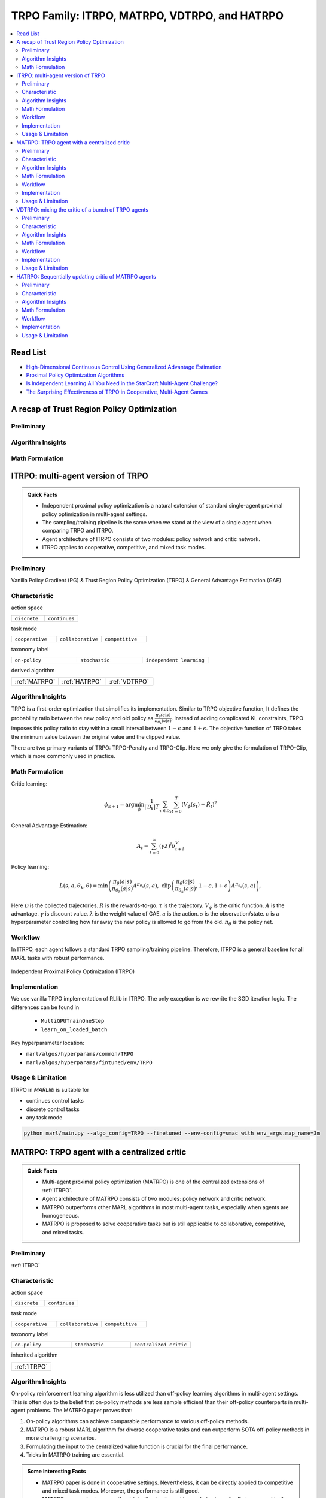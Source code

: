 TRPO Family: ITRPO, MATRPO, VDTRPO, and HATRPO
======================================================================

.. contents::
    :local:
    :depth: 3

Read List
-------------

- `High-Dimensional Continuous Control Using Generalized Advantage Estimation <https://arxiv.org/abs/1506.02438>`_
- `Proximal Policy Optimization Algorithms <https://arxiv.org/abs/1707.06347>`_
- `Is Independent Learning All You Need in the StarCraft Multi-Agent Challenge? <https://arxiv.org/abs/2011.09533>`_
- `The Surprising Effectiveness of TRPO in Cooperative, Multi-Agent Games <https://arxiv.org/abs/2103.01955>`_


A recap of Trust Region Policy Optimization
-----------------------------------------------

Preliminary
^^^^^^^^^^^^^^^

Algorithm Insights
^^^^^^^^^^^^^^^^^^^^^^^

Math Formulation
^^^^^^^^^^^^^^^^^^


ITRPO: multi-agent version of TRPO
-----------------------------------------------------

.. admonition:: Quick Facts

    - Independent proximal policy optimization is a natural extension of standard single-agent proximal policy optimization in multi-agent settings.
    - The sampling/training pipeline is the same when we stand at the view of a single agent when comparing TRPO and ITRPO.
    - Agent architecture of ITRPO consists of two modules: policy network and critic network.
    - ITRPO applies to cooperative, competitive, and mixed task modes.

Preliminary
^^^^^^^^^^^^^^^^^^^^^^^^^^^^^

Vanilla Policy Gradient (PG) & Trust Region Policy Optimization (TRPO) & General Advantage Estimation (GAE)


Characteristic
^^^^^^^^^^^^^^^

action space

.. list-table::
   :widths: 25 25
   :header-rows: 0

   * - ``discrete``
     - ``continues``

task mode

.. list-table::
   :widths: 25 25 25
   :header-rows: 0

   * - ``cooperative``
     - ``collaborative``
     - ``competitive``

taxonomy label

.. list-table::
   :widths: 25 25 25
   :header-rows: 0

   * - ``on-policy``
     - ``stochastic``
     - ``independent learning``

derived algorithm

.. list-table::
   :widths: 25 25 25
   :header-rows: 0

   * - :ref:`MATRPO`
     - :ref:`HATRPO`
     - :ref:`VDTRPO`


Algorithm Insights
^^^^^^^^^^^^^^^^^^^^^^^

TRPO is a first-order optimization that simplifies its implementation. Similar to TRPO objective function, It defines the probability ratio between the new policy and old policy as :math:`\frac{\pi_{\theta}(a|s)}{\pi_{\theta_k}(a|s)}`.
Instead of adding complicated KL constraints, TRPO imposes this policy ratio to stay within a small interval between :math:`1-\epsilon` and :math:`1+\epsilon`.
The objective function of TRPO takes the minimum value between the original value and the clipped value.

There are two primary variants of TRPO: TRPO-Penalty and TRPO-Clip. Here we only give the formulation of TRPO-Clip, which is more commonly used in practice.

Math Formulation
^^^^^^^^^^^^^^^^^^

Critic learning:

.. math::

    \phi_{k+1} = \arg \min_{\phi} \frac{1}{|{\mathcal D}_k| T} \sum_{\tau \in {\mathcal D}_k} \sum_{t=0}^T\left( V_{\phi} (s_t) - \hat{R}_t \right)^2

General Advantage Estimation:

.. math::

    A_t=\sum_{t=0}^{\infty}(\gamma\lambda)^l\delta_{t+l}^V


Policy learning:

.. math::

    L(s,a,\theta_k,\theta) = \min\left(
    \frac{\pi_{\theta}(a|s)}{\pi_{\theta_k}(a|s)}  A^{\pi_{\theta_k}}(s,a), \;\;
    \text{clip}\left(\frac{\pi_{\theta}(a|s)}{\pi_{\theta_k}(a|s)}, 1 - \epsilon, 1+\epsilon \right) A^{\pi_{\theta_k}}(s,a)
    \right),

Here
:math:`{\mathcal D}` is the collected trajectories.
:math:`R` is the rewards-to-go.
:math:`\tau` is the trajectory.
:math:`V_{\phi}` is the critic function.
:math:`A` is the advantage.
:math:`\gamma` is discount value.
:math:`\lambda` is the weight value of GAE.
:math:`a` is the action.
:math:`s` is the observation/state.
:math:`\epsilon` is a hyperparameter controlling how far away the new policy is allowed to go from the old.
:math:`\pi_{\theta}` is the policy net.


Workflow
^^^^^^^^^^^^^^^^^^^^^^^^^^^^^

In ITRPO, each agent follows a standard TRPO sampling/training pipeline. Therefore, ITRPO is a general baseline for all MARL tasks with robust performance.

.. figure:: ../images/iTRPO.png
    :width: 600
    :align: center

    Independent Proximal Policy Optimization (ITRPO)

Implementation
^^^^^^^^^^^^^^^^^^^^^^^^^

We use vanilla TRPO implementation of RLlib in ITRPO. The only exception is we rewrite the SGD iteration logic.
The differences can be found in

    - ``MultiGPUTrainOneStep``
    - ``learn_on_loaded_batch``


Key hyperparameter location:

- ``marl/algos/hyperparams/common/TRPO``
- ``marl/algos/hyperparams/fintuned/env/TRPO``

Usage & Limitation
^^^^^^^^^^^^^^^^^^^^^^

ITRPO in *MARLlib* is suitable for

- continues control tasks
- discrete control tasks
- any task mode

.. code-block:: shell

    python marl/main.py --algo_config=TRPO --finetuned --env-config=smac with env_args.map_name=3m



MATRPO: TRPO agent with a centralized critic
-----------------------------------------------------

.. admonition:: Quick Facts

    - Multi-agent proximal policy optimization (MATRPO) is one of the centralized extensions of :ref:`ITRPO`.
    - Agent architecture of MATRPO consists of two modules: policy network and critic network.
    - MATRPO outperforms other MARL algorithms in most multi-agent tasks, especially when agents are homogeneous.
    - MATRPO is proposed to solve cooperative tasks but is still applicable to collaborative, competitive, and mixed tasks.

Preliminary
^^^^^^^^^^^^^^^^^^^^^^^^^^^^^

:ref:`ITRPO`

Characteristic
^^^^^^^^^^^^^^^

action space

.. list-table::
   :widths: 25 25
   :header-rows: 0

   * - ``discrete``
     - ``continues``

task mode

.. list-table::
   :widths: 25 25 25
   :header-rows: 0

   * - ``cooperative``
     - ``collaborative``
     - ``competitive``

taxonomy label

.. list-table::
   :widths: 25 25 25
   :header-rows: 0

   * - ``on-policy``
     - ``stochastic``
     - ``centralized critic``

inherited algorithm

.. list-table::
   :widths: 25
   :header-rows: 0

   * - :ref:`ITRPO`




Algorithm Insights
^^^^^^^^^^^^^^^^^^^^^^^

On-policy reinforcement learning algorithm is less utilized than off-policy learning algorithms in multi-agent settings.
This is often due to the belief that on-policy methods are less sample efficient than their off-policy counterparts in multi-agent problems.
The MATRPO paper proves that:

#. On-policy algorithms can achieve comparable performance to various off-policy methods.
#. MATRPO is a robust MARL algorithm for diverse cooperative tasks and can outperform SOTA off-policy methods in more challenging scenarios.
#. Formulating the input to the centralized value function is crucial for the final performance.
#. Tricks in MATRPO training are essential.

.. admonition:: Some Interesting Facts

    - MATRPO paper is done in cooperative settings. Nevertheless, it can be directly applied to competitive and mixed task modes. Moreover, the performance is still good.
    - MATRPO paper adopts some other tricks like death masking and clipping ratio. But compared to the input formulation, these tricks' impact is not so significant.
    - Sampling procedure of on-policy algorithms can be parallel conducted. Therefore, the actual time consuming for a comparable performance between on-policy and off-policy algorithms is almost the same when we have enough sampling *workers*.
    - The parameters are shared across agents. However, not sharing these parameters will not incur any problems. On the oTRPOsite, partly sharing these parameters(e.g., only sharing the critic) can help achieve better performance in some scenarios.


Math Formulation
^^^^^^^^^^^^^^^^^^

Critic learning:

.. math::

    \phi_{k+1} = \arg \min_{\phi} \frac{1}{|{\mathcal D}_k| T} \sum_{\tau \in {\mathcal D}_k} \sum_{t=0}^T\left( V_{\phi} (s_t) - \hat{R}_t \right)^2

General Advantage Estimation:

.. math::

    A_t=\sum_{t=0}^{\infty}(\gamma\lambda)^l\delta_{t+l}^V


Policy learning:

.. math::

    L(s,\mathbf{s}^-, a,\mathbf{a}^-,\theta_k,\theta) = \min\left(
    \frac{\pi_{\theta}(a|s)}{\pi_{\theta_k}(a|s)}  A^{\pi_{\theta_k}}(s, \mathbf{s}^-,\mathbf{a}^-), \;\;
    \text{clip}\left(\frac{\pi_{\theta}(a|s)}{\pi_{\theta_k}(a|s)}, 1 - \epsilon, 1+\epsilon \right) A^{\pi_{\theta_k}}(s, \mathbf{s}^-,\mathbf{a}^-)
    \right),

Here
:math:`{\mathcal D}` is the collected trajectories.
:math:`R` is the rewards-to-go.
:math:`\tau` is the trajectory.
:math:`A` is the advantage.
:math:`\gamma` is discount value.
:math:`\lambda` is the weight value of GAE.
:math:`a` is the current agent action.
:math:`\mathbf{a}^-` is the action set of all agents, except the current agent.
:math:`s` is the current agent observation/state.
:math:`\mathbf{s}^-` is the observation/state set of all agents, except the current agent.
:math:`\epsilon` is a hyperparameter controlling how far away the new policy is allowed to go from the old.
:math:`V_{\phi}` is the critic value function.
:math:`\pi_{\theta}` is the policy net.


Workflow
^^^^^^^^^^^^^^^^^^^^^^^^^^^^^

In the sampling stage, agents share information with others. The information includes others' observations and predicted actions. After collecting the necessary information from other agents,
all agents follow the standard TRPO training pipeline, except using the centralized critic value function to calculate the GAE and conduct the TRPO critic learning procedure.

.. figure:: ../images/maTRPO.png
    :width: 600
    :align: center

    Multi-agent Proximal Policy Optimization (MATRPO)

Implementation
^^^^^^^^^^^^^^^^^^^^^^^^^

We use vanilla TRPO implementation of RLlib in ITRPO. The only exception is we rewrite the SGD iteration logic.
The differences can be found in

    - ``MultiGPUTrainOneStep``
    - ``learn_on_loaded_batch``

Based on ITRPO, we add centralized modules to implement MATRPO.
The main differences are:

    - ``centralized_critic_postprocessing``
    - ``central_critic_TRPO_loss``
    - ``CC_RNN``


Key hyperparameter location:

- ``marl/algos/hyperparams/common/TRPO``
- ``marl/algos/hyperparams/fintuned/env/TRPO``

Usage & Limitation
^^^^^^^^^^^^^^^^^^^^^^

ITRPO in *MARLlib* is suitable for

- continues control tasks
- discrete control tasks
- any task mode

.. code-block:: shell

    python marl/main.py --algo_config=TRPO --finetuned --env-config=smac with env_args.map_name=3m




VDTRPO: mixing the critic of a bunch of TRPO agents
-----------------------------------------------------

.. admonition:: Quick Facts

    - Multi-agent proximal policy optimization (MATRPO) is one of the centralized extensions of :ref:`ITRPO`.
    - Agent architecture of MATRPO consists of two modules: policy network and critic network.
    - MATRPO outperforms other MARL algorithms in most multi-agent tasks, especially when agents are homogeneous.
    - MATRPO is proposed to solve cooperative tasks but is still applicable to collaborative, competitive, and mixed tasks.

Preliminary
^^^^^^^^^^^^^^^^^^^^^^^^^^^^^

:ref:`ITRPO`

Characteristic
^^^^^^^^^^^^^^^

action space

.. list-table::
   :widths: 25 25
   :header-rows: 0

   * - ``discrete``
     - ``continues``

task mode

.. list-table::
   :widths: 25 25 25
   :header-rows: 0

   * - ``cooperative``
     - ``collaborative``
     - ``competitive``

taxonomy label

.. list-table::
   :widths: 25 25 25
   :header-rows: 0

   * - ``on-policy``
     - ``stochastic``
     - ``centralized critic``

inherited algorithm

.. list-table::
   :widths: 25
   :header-rows: 0

   * - :ref:`ITRPO`




Algorithm Insights
^^^^^^^^^^^^^^^^^^^^^^^

On-policy reinforcement learning algorithm is less utilized than off-policy learning algorithms in multi-agent settings.
This is often due to the belief that on-policy methods are less sample efficient than their off-policy counterparts in multi-agent problems.
The MATRPO paper proves that:

#. On-policy algorithms can achieve comparable performance to various off-policy methods.
#. MATRPO is a robust MARL algorithm for diverse cooperative tasks and can outperform SOTA off-policy methods in more challenging scenarios.
#. Formulating the input to the centralized value function is crucial for the final performance.
#. Tricks in MATRPO training are essential.

.. admonition:: Some Interesting Facts

    - MATRPO paper is done in cooperative settings. Nevertheless, it can be directly applied to competitive and mixed task modes. Moreover, the performance is still good.
    - MATRPO paper adopts some other tricks like death masking and clipping ratio. But compared to the input formulation, these tricks' impact is not so significant.
    - Sampling procedure of on-policy algorithms can be parallel conducted. Therefore, the actual time consuming for a comparable performance between on-policy and off-policy algorithms is almost the same when we have enough sampling *workers*.
    - The parameters are shared across agents. However, not sharing these parameters will not incur any problems. On the oTRPOsite, partly sharing these parameters(e.g., only sharing the critic) can help achieve better performance in some scenarios.


Math Formulation
^^^^^^^^^^^^^^^^^^

Critic learning:

.. math::

    \phi_{k+1} = \arg \min_{\phi} \frac{1}{|{\mathcal D}_k| T} \sum_{\tau \in {\mathcal D}_k} \sum_{t=0}^T\left( V_{\phi} (s_t) - \hat{R}_t \right)^2

General Advantage Estimation:

.. math::

    A_t=\sum_{t=0}^{\infty}(\gamma\lambda)^l\delta_{t+l}^V


Policy learning:

.. math::

    L(s,\mathbf{s}^-, a,\mathbf{a}^-,\theta_k,\theta) = \min\left(
    \frac{\pi_{\theta}(a|s)}{\pi_{\theta_k}(a|s)}  A^{\pi_{\theta_k}}(s, \mathbf{s}^-,\mathbf{a}^-), \;\;
    \text{clip}\left(\frac{\pi_{\theta}(a|s)}{\pi_{\theta_k}(a|s)}, 1 - \epsilon, 1+\epsilon \right) A^{\pi_{\theta_k}}(s, \mathbf{s}^-,\mathbf{a}^-)
    \right),

Here
:math:`{\mathcal D}` is the collected trajectories.
:math:`R` is the rewards-to-go.
:math:`\tau` is the trajectory.
:math:`A` is the advantage.
:math:`\gamma` is discount value.
:math:`\lambda` is the weight value of GAE.
:math:`a` is the current agent action.
:math:`\mathbf{a}^-` is the action set of all agents, except the current agent.
:math:`s` is the current agent observation/state.
:math:`\mathbf{s}^-` is the observation/state set of all agents, except the current agent.
:math:`\epsilon` is a hyperparameter controlling how far away the new policy is allowed to go from the old.
:math:`V_{\phi}` is the critic value function.
:math:`\pi_{\theta}` is the policy net.


Workflow
^^^^^^^^^^^^^^^^^^^^^^^^^^^^^

In the sampling stage, agents share information with others. The information includes others' observations and predicted actions. After collecting the necessary information from other agents,
all agents follow the standard TRPO training pipeline, except using the centralized critic value function to calculate the GAE and conduct the TRPO critic learning procedure.

.. figure:: ../images/maTRPO.png
    :width: 600
    :align: center

    Multi-agent Proximal Policy Optimization (MATRPO)

Implementation
^^^^^^^^^^^^^^^^^^^^^^^^^

We use vanilla TRPO implementation of RLlib in ITRPO. The only exception is we rewrite the SGD iteration logic.
The differences can be found in

    - ``MultiGPUTrainOneStep``
    - ``learn_on_loaded_batch``

Based on ITRPO, we add centralized modules to implement MATRPO.
The main differences are:

    - ``centralized_critic_postprocessing``
    - ``central_critic_TRPO_loss``
    - ``CC_RNN``


Key hyperparameter location:

- ``marl/algos/hyperparams/common/TRPO``
- ``marl/algos/hyperparams/fintuned/env/TRPO``

Usage & Limitation
^^^^^^^^^^^^^^^^^^^^^^

ITRPO in *MARLlib* is suitable for

- continues control tasks
- discrete control tasks
- any task mode

.. code-block:: shell

    python marl/main.py --algo_config=TRPO --finetuned --env-config=smac with env_args.map_name=3m


HATRPO: Sequentially updating critic of MATRPO agents
-----------------------------------------------------

.. admonition:: Quick Facts

    - Multi-agent proximal policy optimization (MATRPO) is one of the centralized extensions of :ref:`ITRPO`.
    - Agent architecture of MATRPO consists of two modules: policy network and critic network.
    - MATRPO outperforms other MARL algorithms in most multi-agent tasks, especially when agents are homogeneous.
    - MATRPO is proposed to solve cooperative tasks but is still applicable to collaborative, competitive, and mixed tasks.

Preliminary
^^^^^^^^^^^^^^^^^^^^^^^^^^^^^

:ref:`ITRPO`

Characteristic
^^^^^^^^^^^^^^^

action space

.. list-table::
   :widths: 25 25
   :header-rows: 0

   * - ``discrete``
     - ``continues``

task mode

.. list-table::
   :widths: 25 25 25
   :header-rows: 0

   * - ``cooperative``
     - ``collaborative``
     - ``competitive``

taxonomy label

.. list-table::
   :widths: 25 25 25
   :header-rows: 0

   * - ``on-policy``
     - ``stochastic``
     - ``centralized critic``

inherited algorithm

.. list-table::
   :widths: 25
   :header-rows: 0

   * - :ref:`ITRPO`




Algorithm Insights
^^^^^^^^^^^^^^^^^^^^^^^

On-policy reinforcement learning algorithm is less utilized than off-policy learning algorithms in multi-agent settings.
This is often due to the belief that on-policy methods are less sample efficient than their off-policy counterparts in multi-agent problems.
The MATRPO paper proves that:

#. On-policy algorithms can achieve comparable performance to various off-policy methods.
#. MATRPO is a robust MARL algorithm for diverse cooperative tasks and can outperform SOTA off-policy methods in more challenging scenarios.
#. Formulating the input to the centralized value function is crucial for the final performance.
#. Tricks in MATRPO training are essential.

.. admonition:: Some Interesting Facts

    - MATRPO paper is done in cooperative settings. Nevertheless, it can be directly applied to competitive and mixed task modes. Moreover, the performance is still good.
    - MATRPO paper adopts some other tricks like death masking and clipping ratio. But compared to the input formulation, these tricks' impact is not so significant.
    - Sampling procedure of on-policy algorithms can be parallel conducted. Therefore, the actual time consuming for a comparable performance between on-policy and off-policy algorithms is almost the same when we have enough sampling *workers*.
    - The parameters are shared across agents. However, not sharing these parameters will not incur any problems. On the oTRPOsite, partly sharing these parameters(e.g., only sharing the critic) can help achieve better performance in some scenarios.


Math Formulation
^^^^^^^^^^^^^^^^^^

Critic learning:

.. math::

    \phi_{k+1} = \arg \min_{\phi} \frac{1}{|{\mathcal D}_k| T} \sum_{\tau \in {\mathcal D}_k} \sum_{t=0}^T\left( V_{\phi} (s_t) - \hat{R}_t \right)^2

General Advantage Estimation:

.. math::

    A_t=\sum_{t=0}^{\infty}(\gamma\lambda)^l\delta_{t+l}^V


Policy learning:

.. math::

    L(s,\mathbf{s}^-, a,\mathbf{a}^-,\theta_k,\theta) = \min\left(
    \frac{\pi_{\theta}(a|s)}{\pi_{\theta_k}(a|s)}  A^{\pi_{\theta_k}}(s, \mathbf{s}^-,\mathbf{a}^-), \;\;
    \text{clip}\left(\frac{\pi_{\theta}(a|s)}{\pi_{\theta_k}(a|s)}, 1 - \epsilon, 1+\epsilon \right) A^{\pi_{\theta_k}}(s, \mathbf{s}^-,\mathbf{a}^-)
    \right),

Here
:math:`{\mathcal D}` is the collected trajectories.
:math:`R` is the rewards-to-go.
:math:`\tau` is the trajectory.
:math:`A` is the advantage.
:math:`\gamma` is discount value.
:math:`\lambda` is the weight value of GAE.
:math:`a` is the current agent action.
:math:`\mathbf{a}^-` is the action set of all agents, except the current agent.
:math:`s` is the current agent observation/state.
:math:`\mathbf{s}^-` is the observation/state set of all agents, except the current agent.
:math:`\epsilon` is a hyperparameter controlling how far away the new policy is allowed to go from the old.
:math:`V_{\phi}` is the critic value function.
:math:`\pi_{\theta}` is the policy net.


Workflow
^^^^^^^^^^^^^^^^^^^^^^^^^^^^^

In the sampling stage, agents share information with others. The information includes others' observations and predicted actions. After collecting the necessary information from other agents,
all agents follow the standard TRPO training pipeline, except using the centralized critic value function to calculate the GAE and conduct the TRPO critic learning procedure.

.. figure:: ../images/maTRPO.png
    :width: 600
    :align: center

    Multi-agent Proximal Policy Optimization (MATRPO)

Implementation
^^^^^^^^^^^^^^^^^^^^^^^^^

We use vanilla TRPO implementation of RLlib in ITRPO. The only exception is we rewrite the SGD iteration logic.
The differences can be found in

    - ``MultiGPUTrainOneStep``
    - ``learn_on_loaded_batch``

Based on ITRPO, we add centralized modules to implement MATRPO.
The main differences are:

    - ``centralized_critic_postprocessing``
    - ``central_critic_TRPO_loss``
    - ``CC_RNN``


Key hyperparameter location:

- ``marl/algos/hyperparams/common/TRPO``
- ``marl/algos/hyperparams/fintuned/env/TRPO``

Usage & Limitation
^^^^^^^^^^^^^^^^^^^^^^

ITRPO in *MARLlib* is suitable for

- continues control tasks
- discrete control tasks
- any task mode

.. code-block:: shell

    python marl/main.py --algo_config=TRPO --finetuned --env-config=smac with env_args.map_name=3m